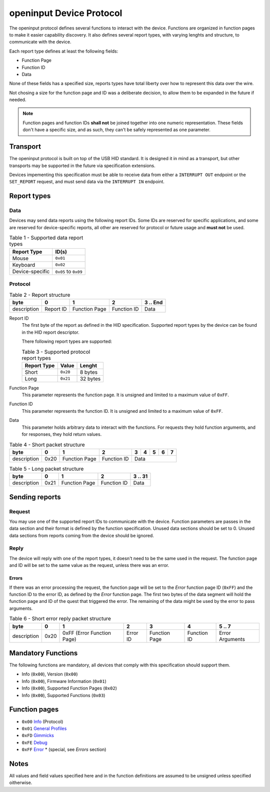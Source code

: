 =========================
openinput Device Protocol
=========================

The openinput protocol defines several functions to interact with the device.
Functions are organized in function pages to make it easier capability
discovery. It also defines several report types, with varying lenghts and
structure, to communicate with the device.

Each report type defines at least the following fields:

- Function Page
- Function ID
- Data

None of these fields has a specified size, reports types have total liberty over
how to represent this data over the wire.

Not chosing a size for the function page and ID was a deliberate decision, to
allow them to be expanded in the future if needed.


.. note::
    Function pages and function IDs **shall not** be joined together into one
    numeric representation. These fields don't have a specific size, and as
    such, they can't be safely represented as one parameter.


Transport
~~~~~~~~~

The openinput protocol is built on top of the USB HID standard. It is designed
it in mind as a transport, but other transports may be supported in the future
via specification extensions.

Devices impementing this specification must be able to receive data from either
a ``INTERRUPT OUT`` endpoint or the ``SET_REPORT`` request, and must send data
via the ``INTERRUPT IN`` endpoint.


Report types
~~~~~~~~~~~~

Data
----

Devices may send data reports using the following report IDs. Some IDs are
reserved for specific applications, and some are reserved for device-specific
reports, all other are reserved for protocol or future usage and **must not** be
used.

.. table:: Table 1 - Supported data report types

    =============== ====================
       Report Type    ID(s)
    =============== ====================
    Mouse           ``0x01``
    Keyboard        ``0x02``
    Device-specific ``0x05`` to ``0x09``
    =============== ====================


Protocol
--------


.. table:: Table 2 - Report structure

    +-------------+-----------+---------------+-------------+-----------+
    |     byte    |     0     |       1       |      2      | 3 .. End  |
    +=============+===========+===============+=============+===========+
    | description | Report ID | Function Page | Function ID |    Data   |
    +-------------+-----------+---------------+-------------+-----------+


Report ID
    The first byte of the report as defined in the HID specification. Supported
    report types by the device can be found in the HID report descriptor.

    There following report types are supported:

    .. table:: Table 3 - Supported protocol report types

        =========== ======== ========
        Report Type   Value   Lenght
        =========== ======== ========
           Short    ``0x20``  8 bytes
           Long     ``0x21`` 32 bytes
        =========== ======== ========

Function Page
    This parameter represents the function page. It is unsigned and limited to a 
    maximum value of ``0xFF``.

Function ID
    This parameter represents the function ID. It is unsigned and limited to a 
    maximum value of ``0xFF``.

Data
    This parameter holds arbitrary data to interact with the functions. For
    requests they hold function arguments, and for responses, they hold return
    values.


.. table:: Table 4 - Short packet structure

    +-------------+------+---------------+-------------+---+---+---+---+---+
    |     byte    |   0  |       1       |      2      | 3 | 4 | 5 | 6 | 7 |
    +=============+======+===============+=============+===+===+===+===+===+
    | description | 0x20 | Function Page | Function ID |        Data       |
    +-------------+------+---------------+-------------+-------------------+


.. table:: Table 5 - Long packet structure

    +-------------+------+---------------+-------------+---------+
    |     byte    |   0  |       1       |      2      | 3 .. 31 |
    +=============+======+===============+=============+=========+
    | description | 0x21 | Function Page | Function ID |   Data  |
    +-------------+------+---------------+-------------+---------+


Sending reports
~~~~~~~~~~~~~~~

Request
-------

You may use one of the supported report IDs to communicate with the device.
Function parameters are passes in the data section and their format is defined
by the function specification. Unused data sections should be set to 0. Unused
data sections from reports coming from the device should be ignored.

Reply
-----

The device will reply with one of the report types, it doesn't need to be the
same used in the request.
The function page and ID will be set to the same value as the request, unless
there was an error.

Errors
......

If there was an error processing the request, the function page will be set to
the `Error` function page ID (``0xFF``) and the function ID to the error ID, as
defined by the `Error` function page. The first two bytes of the data segment
will hold the function page and ID of the quest that triggered the error.
The remaining of the data might be used by the error to pass arguments.

.. table:: Table 6 - Short error reply packet structure

    +-------------+------+----------------------------+----------+---------------+-------------+-----------------+
    |     byte    |   0  |              1             |     2    |       3       |      4      |      5 .. 7     |
    +=============+======+============================+==========+===============+=============+=================+
    | description | 0x20 | 0xFF (Error Function Page) | Error ID | Function Page | Function ID | Error Arguments |
    +-------------+------+----------------------------+----------+---------------+-------------+-----------------+


Mandatory Functions
~~~~~~~~~~~~~~~~~~~

The following functions are mandatory, all devices that comply with this
specification should support them.

- Info (``0x00``), Version (``0x00``)
- Info (``0x00``), Firmware Information (``0x01``)
- Info (``0x00``), Supported Function Pages (``0x02``)
- Info (``0x00``), Supported Functions (``0x03``)


Function pages
~~~~~~~~~~~~~~

- ``0x00`` `Info`_ (Protocol)
- ``0x01`` `General Profiles`_
- ``0xFD`` `Gimmicks`_
- ``0xFE`` `Debug`_
- ``0xFF`` `Error`_ * (special, see `Errors` section)

.. _Info: functions/00_info.rst
.. _General Profiles: .
.. _Gimmicks: .
.. _Debug: .
.. _Error: functions/ff_error.rst

Notes
~~~~~

All values and field values specified here and in the function definitions are
assumed to be unsigned unless specified oitherwise.
